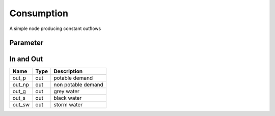 ===========
Consumption
===========

A simple node producing constant outflows


Parameter
---------

+-----------------------+------------------------+------------------------------------------------------------------------+
|        Name           |          Type          |       Description                                                      |
+=======================+========================+========================================================================+
| const_flow_potable    | double                 | outflow potable                                                        |
+-----------------------+------------------------+------------------------------------------------------------------------+
| const_flow_nonpotable | double                 | outflow non-potable                                                    |
+-----------------------+------------------------+------------------------------------------------------------------------+
| const_flow_greywater  | double                 | outflow grey water                                                    |
+-----------------------+------------------------+------------------------------------------------------------------------+
| const_flow_sewer      | double                 | outflow sewer                                                          |
+-----------------------+------------------------+------------------------------------------------------------------------+
| const_flow_stormwater | double                 | outflow storm water                                                    |
+-----------------------+------------------------+------------------------------------------------------------------------+

In and Out
----------

+--------------------+------------+--------------------------------------------+
|        Name        | Type       |   Description                              |
+====================+============+============================================+
| out_p              | out        | potable demand                             |
+--------------------+------------+--------------------------------------------+
| out_np             | out        | non potable demand                         |
+--------------------+------------+--------------------------------------------+
| out_g              | out        | grey water                                 |
+--------------------+------------+--------------------------------------------+
| out_s              | out        | black water                                |
+--------------------+------------+--------------------------------------------+
| out_sw             | out        | storm water                                |
+--------------------+------------+--------------------------------------------+


